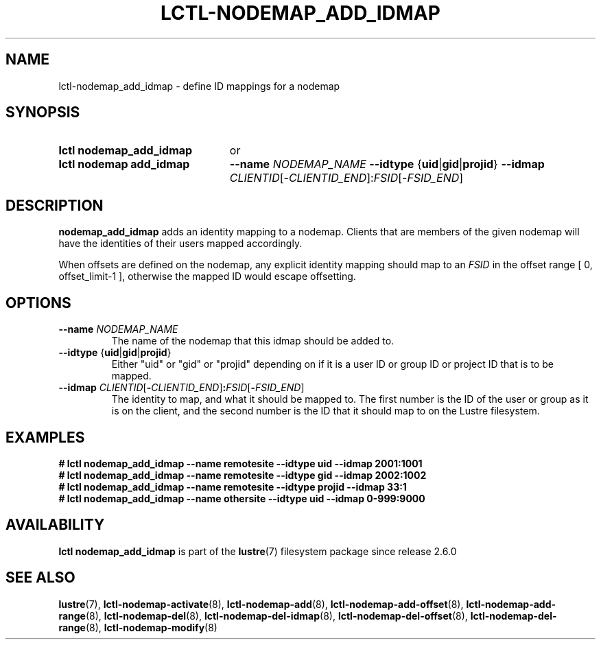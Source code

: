 .TH LCTL-NODEMAP_ADD_IDMAP 8 2024-08-14 Lustre "Lustre Configuration Utilities"
.SH NAME
lctl-nodemap_add_idmap \- define ID mappings for a nodemap
.SH SYNOPSIS
.SY "lctl nodemap_add_idmap"
or
.SY "lctl nodemap add_idmap"
.B --name
.I NODEMAP_NAME
.BR --idtype " {" uid | gid | projid }
.B --idmap
.IR CLIENTID [- CLIENTID_END ]: FSID [- FSID_END ]
.YS
.SH DESCRIPTION
.B nodemap_add_idmap
adds an identity mapping to a nodemap. Clients that are members of the given
nodemap will have the identities of their users mapped accordingly.
.PP
When offsets are defined on the nodemap, any explicit identity mapping should
map to an
.I FSID
in the offset range [ 0, offset_limit-1 ], otherwise the mapped ID would escape
offsetting.
.SH OPTIONS
.TP
.BI --name " NODEMAP_NAME"
The name of the nodemap that this idmap should be added to.
.TP
.BR --idtype " {" uid | gid | projid }
Either "uid" or "gid" or "projid" depending on if it is a user ID or group
ID or project ID that is to be mapped.
.TP
.BI --idmap " CLIENTID\fR[" - CLIENTID_END\fR] : FSID\fR[ - FSID_END\fR]
The identity to map, and what it should be mapped to.
The first number is the ID of the user or group as it is on the client,
and the second number is the ID that it should map to on the Lustre filesystem.
.SH EXAMPLES
.EX
.B # lctl nodemap_add_idmap --name remotesite --idtype uid --idmap 2001:1001
.B # lctl nodemap_add_idmap --name remotesite --idtype gid --idmap 2002:1002
.B # lctl nodemap_add_idmap --name remotesite --idtype projid --idmap 33:1
.B # lctl nodemap_add_idmap --name othersite --idtype uid --idmap 0-999:9000

.EE
.SH AVAILABILITY
.B lctl nodemap_add_idmap
is part of the
.BR lustre (7)
filesystem package since release 2.6.0
.\" Added in commit v2_5_56_0-14-g294b0efc31
.SH SEE ALSO
.BR lustre (7),
.BR lctl-nodemap-activate (8),
.BR lctl-nodemap-add (8),
.BR lctl-nodemap-add-offset (8),
.BR lctl-nodemap-add-range (8),
.BR lctl-nodemap-del (8),
.BR lctl-nodemap-del-idmap (8),
.BR lctl-nodemap-del-offset (8),
.BR lctl-nodemap-del-range (8),
.BR lctl-nodemap-modify (8)

